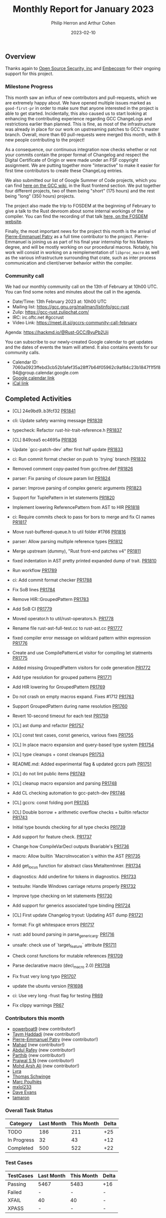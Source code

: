 #+title:  Monthly Report for January 2023
#+author: Philip Herron and Arthur Cohen
#+date:   2023-02-10

** Overview

Thanks again to [[https://opensrcsec.com/][Open Source Security, inc]] and [[https://www.embecosm.com/][Embecosm]] for their ongoing support for this project.

*** Milestone Progress

This month saw an influx of new contributors and pull-requests, which we are extremely happy about. We have opened multiple issues marked as ~good-first-pr~ in order to make sure that anyone interested in the project is able to get started.
Incidentally, this also caused us to start looking at enhancing the contributing experience regarding GCC ChangeLogs and restrictions earlier than planned. This is fine, as most of the infrastructure was already in place for our
work on upstreaming patches to GCC's master branch. Overall, more than 60 pull-requests were merged this month, with 8 new people contributing to the project!

As a consequence, our continuous integration now checks whether or not your commits contain the proper format of Changelog and respect the Digital Certificate of Origin or were made under an FSF copyright assignment. We are putting together more "interactive" to make
it easier for first time contributors to create these ChangeLog entries.

We also submitted our list of Google Summer of Code projects, which you can find [[https://gcc.gnu.org/wiki/SummerOfCode][here on the GCC wiki]], in the Rust frontend section. We put together four different projects, two of them being "short" (175 hours) and the rest being "long" (350 hours) projects.

The project also made the trip to FOSDEM at the beginning of February to give a talk to the Rust devroom about some internal workings of the compiler. You can find the recording of that talk [[https://fosdem.org/2023/schedule/event/rust_a_deep_dive_inside_the_rust_frontend_for_gcc/][here, on the FOSDEM website]].

Finally, the most important news for the project this month is the arrival of [[https://github.com/P-E-P/][Pierre-Emmanuel Patry]] as a full time contributor to the project. Pierre-Emmanuel is joining us as part of his final year internship for his Masters degree, and will be mostly working on
our procedural macros. Notably, his work will consist in working on a reimplementation of ~libproc_macro~ as well as the various infrastructure surrounding that crate, such as inter process communication and client/server behavior within the compiler.

*** Community call

We had our monthly community call on the 13th of February at 10h00 UTC. You can find some notes and minutes about the call in the agenda.

- Date/Time: 13th February 2023 at: 10h00 UTC
- Mailing list: https://gcc.gnu.org/mailman/listinfo/gcc-rust
- Zulip: https://gcc-rust.zulipchat.com/
- IRC: irc.oftc.net #gccrust
- Video Link: https://meet.jit.si/gccrs-community-call-february

Agenda: https://hackmd.io/@Rust-GCC/ByuPb2Uii

You can subscribe to our newly-created Google calendar to get updates and the dates of events the team will attend. It also contains events for our community calls.

- Calendar ID: 7060a0923ffebd3cb52b1afef35a28ff7b64f05962c9af84c23b1847f1f5f894@group.calendar.google.com
- [[https://calendar.google.com/calendar/embed?src=7060a0923ffebd3cb52b1afef35a28ff7b64f05962c9af84c23b1847f1f5f894%40group.calendar.google.com&ctz=Europe%2FParis][Google calendar link]]
- [[https://calendar.google.com/calendar/ical/7060a0923ffebd3cb52b1afef35a28ff7b64f05962c9af84c23b1847f1f5f894%40group.calendar.google.com/public/basic.ics][iCal link]]

** Completed Activities

- [CL] 24e9bd9..b3fcf32 [[https://github.com/rust-gcc/gccrs/pull/1841][PR1841]]
- cli: Update safety warning message [[https://github.com/rust-gcc/gccrs/pull/1839][PR1839]]
- typecheck: Refactor rust-hir-trait-reference.h [[https://github.com/rust-gcc/gccrs/pull/1837][PR1837]]
- [CL] 849cea5 ec4695a [[https://github.com/rust-gcc/gccrs/pull/1836][PR1836]]
- Update `gcc-patch-dev` after first half update [[https://github.com/rust-gcc/gccrs/pull/1833][PR1833]]
- ci: Run commit format checker on push to `trying` branch [[https://github.com/rust-gcc/gccrs/pull/1832][PR1832]]
- Removed comment copy-pasted from gcc/tree.def [[https://github.com/rust-gcc/gccrs/pull/1826][PR1826]]
- parser: Fix parsing of closure param list [[https://github.com/rust-gcc/gccrs/pull/1824][PR1824]]
- parser: Improve parsing of complex generic arguments [[https://github.com/rust-gcc/gccrs/pull/1823][PR1823]]
- Support for TuplePattern in let statements [[https://github.com/rust-gcc/gccrs/pull/1820][PR1820]]
- Implement lowering ReferencePattern from AST to HIR [[https://github.com/rust-gcc/gccrs/pull/1818][PR1818]]
- ci: Require commits check to pass for bors to merge and fix CI names [[https://github.com/rust-gcc/gccrs/pull/1817][PR1817]]
- Move rust-buffered-queue.h to util folder #1766 [[https://github.com/rust-gcc/gccrs/pull/1816][PR1816]]
- parser: Allow parsing multiple reference types [[https://github.com/rust-gcc/gccrs/pull/1812][PR1812]]
- Merge upstream (dummy), "Rust front-end patches v4" [[https://github.com/rust-gcc/gccrs/pull/1811][PR1811]]
- fixed indentation in AST pretty printed expanded dump of trait. [[https://github.com/rust-gcc/gccrs/pull/1810][PR1810]]
- Run workflow [[https://github.com/rust-gcc/gccrs/pull/1789][PR1789]]
- ci: Add commit format checker [[https://github.com/rust-gcc/gccrs/pull/1788][PR1788]]
- Fix SoB lines [[https://github.com/rust-gcc/gccrs/pull/1784][PR1784]]
- Remove HIR::GroupedPattern [[https://github.com/rust-gcc/gccrs/pull/1783][PR1783]]
- Add SoB CI [[https://github.com/rust-gcc/gccrs/pull/1779][PR1779]]
- Moved operator.h to util/rust-operators.h. [[https://github.com/rust-gcc/gccrs/pull/1778][PR1778]]
- Rename file rust-ast-full-test.cc to rust-ast.cc [[https://github.com/rust-gcc/gccrs/pull/1777][PR1777]]
- fixed compiler error message on wildcard pattern within expression [[https://github.com/rust-gcc/gccrs/pull/1776][PR1776]]
- Create and use CompilePatternLet visitor for compiling let statments [[https://github.com/rust-gcc/gccrs/pull/1775][PR1775]]
- Added missing GroupedPattern visitors for code generation [[https://github.com/rust-gcc/gccrs/pull/1772][PR1772]]
- Add type resolution for grouped patterns [[https://github.com/rust-gcc/gccrs/pull/1771][PR1771]]
- Add HIR lowering for GroupedPattern [[https://github.com/rust-gcc/gccrs/pull/1769][PR1769]]
- Do not crash on empty macros expand. Fixes #1712 [[https://github.com/rust-gcc/gccrs/pull/1763][PR1763]]
- Support GroupedPattern during name resolution [[https://github.com/rust-gcc/gccrs/pull/1760][PR1760]]
- Revert 10-second timeout for each test [[https://github.com/rust-gcc/gccrs/pull/1759][PR1759]]
- [CL] ast dump and refactor [[https://github.com/rust-gcc/gccrs/pull/1757][PR1757]]
- [CL] const test cases, const generics, various fixes [[https://github.com/rust-gcc/gccrs/pull/1755][PR1755]]
- [CL] In place macro expansion and query-based type system [[https://github.com/rust-gcc/gccrs/pull/1754][PR1754]]
- [CL] type cleanups + const cleanups [[https://github.com/rust-gcc/gccrs/pull/1753][PR1753]]
- README.md: Added experimental flag & updated gccrs path [[https://github.com/rust-gcc/gccrs/pull/1751][PR1751]]
- [CL] do not lint public items [[https://github.com/rust-gcc/gccrs/pull/1749][PR1749]]
- [CL] cleanup macro expansion and parsing [[https://github.com/rust-gcc/gccrs/pull/1748][PR1748]]
- Add CL checking automation to gcc-patch-dev [[https://github.com/rust-gcc/gccrs/pull/1746][PR1746]]
- [CL] gccrs: const folding port [[https://github.com/rust-gcc/gccrs/pull/1745][PR1745]]
- [CL] Double borrow + arithmetic overflow checks + builtin refactor [[https://github.com/rust-gcc/gccrs/pull/1743][PR1743]]
- Initial type bounds checking for all type checks [[https://github.com/rust-gcc/gccrs/pull/1739][PR1739]]
- Add support for feature check. [[https://github.com/rust-gcc/gccrs/pull/1737][PR1737]]
- Change how CompileVarDecl outputs Bvariable's [[https://github.com/rust-gcc/gccrs/pull/1736][PR1736]]
- macro: Allow builtin `MacroInvocation`s within the AST [[https://github.com/rust-gcc/gccrs/pull/1735][PR1735]]
- Add get_locus function for abstract class MetaItemInner. [[https://github.com/rust-gcc/gccrs/pull/1734][PR1734]]
- diagnostics: Add underline for tokens in diagnostics. [[https://github.com/rust-gcc/gccrs/pull/1733][PR1733]]
- testsuite: Handle Windows carriage returns properly [[https://github.com/rust-gcc/gccrs/pull/1732][PR1732]]
- Improve type checking on let statements [[https://github.com/rust-gcc/gccrs/pull/1730][PR1730]]
- Add support for generics associated type binding [[https://github.com/rust-gcc/gccrs/pull/1724][PR1724]]
- [CL] First update Changelog tryout: Updating AST dump [[https://github.com/rust-gcc/gccrs/pull/1721][PR1721]]
- format: Fix git whitespace errors [[https://github.com/rust-gcc/gccrs/pull/1717][PR1717]]
- rust: add bound parsing in parse_generic_arg. [[https://github.com/rust-gcc/gccrs/pull/1716][PR1716]]
- unsafe: check use of `target_feature` attribute [[https://github.com/rust-gcc/gccrs/pull/1711][PR1711]]
- Check const functions for mutable references [[https://github.com/rust-gcc/gccrs/pull/1709][PR1709]]
- Parse declarative macro (decl_macro 2.0) [[https://github.com/rust-gcc/gccrs/pull/1708][PR1708]]
- Fix frust very long typo [[https://github.com/rust-gcc/gccrs/pull/1707][PR1707]]
- update the ubuntu version [[https://github.com/rust-gcc/gccrs/pull/1698][PR1698]]

- ci: Use very long -frust flag for testing [[https://github.com/rust-gcc/cargo-gccrs/pull/69][PR69]]
- Fix clippy warnings [[https://github.com/rust-gcc/cargo-gccrs/pull/67][PR67]]

*** Contributors this month

- [[https://github.com/powerboat9][powerboat9]] (new contributor!)
- [[https://github.com/Taym95][Taym Haddadi]] (new contributor!)
- [[https://github.com/P-E-P][Pierre-Emmanuel Patry]] (new contributor!)
- [[https://github.com/drmahad][Mahad]] (new contributor!)
- [[https://github.com/00AR][Abdul Rafey]] (new contributor!)
- [[https://github.com/Parthib314][Parthib]] (new contributor!)
- [[https://github.com/snprajwal][Prajwal S N]] (new contributor!)
- [[https://github.com/ArshErgon][Mohd Arsh Ali]] (new contributor!)
- [[https://github.com/teromene][Lyra]]
- [[https://github.com/tschwinge][Thomas Schwinge]]
- [[https://github.com/dkm/][Marc Poulhiès]]
- [[https://github.com/TuringKi][mxlol233]]
- [[https://github.com/dme2][Dave Evans]]
- [[https://github.com/tamaroning][tamaron]]

*** Overall Task Status

| Category    | Last Month | This Month | Delta |
|-------------+------------+------------+-------|
| TODO        |        186 |        211 |   +25 |
| In Progress |         32 |         43 |   +12 |
| Completed   |        500 |        522 |   +22 |

*** Test Cases

| TestCases | Last Month | This Month | Delta |
|-----------+------------+------------+-------|
| Passing   | 5467       | 5483       | +16   |
| Failed    | -          | -          | -     |
| XFAIL     | 40         | 40         | -     |
| XPASS     | -          | -          | -     |

*** Bugs

| Category    | Last Month | This Month | Delta |
|-------------+------------+------------+-------|
| TODO        |         55 |         67 |   +12 |
| In Progress |         16 |         11 |    -5 |
| Completed   |        218 |        227 |    +9 |

*** Milestones Progress

We are putting together milestones regarding projects such as libproc and will update the Milestone.

Note that the intrinsics milestone percentage on github is not representative: It shows a 69% completion rate, but does not take into account the tracking issues with dozens of unresolved items.
Thus the percentage is computed using the sum of issues and tracked items done divided by the sums of issues and tracked items overall.
Similarly, the Update GCC's master branch milestone contains a [[https://github.com/rust-gcc/gccrs/issues/1705][tracking issue]] containing over 200 tasks. The percentage shown here takes this into account.

| Milestone                         | Last month | This month | Delta | Start Date     | Completion Date | Target        |
|-----------------------------------+------------+------------+-------+----------------+-----------------+---------------|
| Data Structures 1 - Core          |       100% |       100% | -     | 30th Nov 2020  | 27th Jan 2021   | 29th Jan 2021 |
| Control Flow 1 - Core             |       100% |       100% | -     | 28th Jan 2021  | 10th Feb 2021   | 26th Feb 2021 |
| Data Structures 2 - Generics      |       100% |       100% | -     | 11th Feb 2021  | 14th May 2021   | 28th May 2021 |
| Data Structures 3 - Traits        |       100% |       100% | -     | 20th May 2021  | 17th Sept 2021  | 27th Aug 2021 |
| Control Flow 2 - Pattern Matching |       100% |       100% | -     | 20th Sept 2021 | 9th Dec 2021    | 29th Nov 2021 |
| Macros and cfg expansion          |         0% |       100% | -     | 1st Dec 2021   | 31st Mar 2022   | 28th Mar 2022 |
| Imports and Visibility            |         0% |       100% | -     | 29th Mar 2022  | 13th Jul 2022   | 27th May 2022 |
| Const Generics                    |         0% |       100% | -     | 30th May 2022  | 10th Oct 2022   | 17th Oct 2022 |
| Initial upstream patches          |         0% |       100% | -     | 10th Oct 2022  | 13th Nov 2022   | 13th Nov 2022 |
| Upstream initial patchset         |       100% |       100% | -     | 13th Nov 2022  | 13th Dec 2022   | 19th Dec 2022 |
| Update GCC's master branch        |        39% |        71% | +32%  | 1st Jan 2023   | -               | 3rd Mar 2023  |
| Final set of upstream patches     |        31% |        47% | +16%  | 16th Nov 2022  | -               | 30th Apr 2023 |
| Intrinsics and builtins           |         0% |        18% | -     | 6th Sept 2022  | -               | TBD           |
| Borrow checking                   |         0% |         0% | -     | TBD            | -               | TBD           |
| Const Generics 2                  |         0% |         0% | -     | TBD            | -               | TBD           |
| Rust-for-Linux compilation        |         0% |         0% | -     | TBD            | -               | TBD           |

*** Risks

The last remaining risk was for gccrs to not get merged in GCC 13 by us missing the stage deadline, but that is no longer the case.

*** Testing project

The testing project is on hold as we try and figure out some of the issues we're running into with GitHub and our various automations around it.

** Planned Activities

- Finish patch upstreaming
- Finish macro name resolution
- libproc
 
** Detailed changelog    
